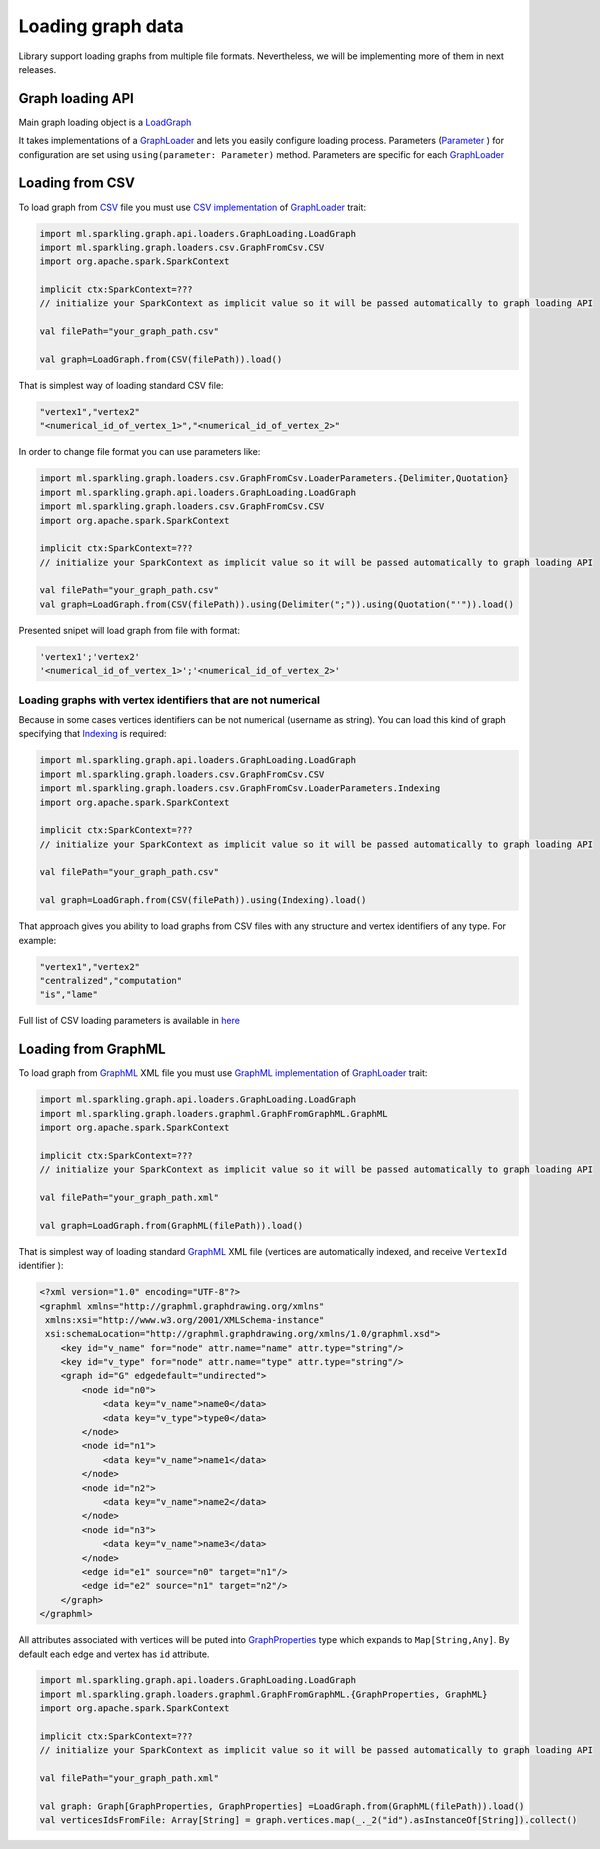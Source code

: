 Loading graph data
===================

Library support loading graphs from multiple file formats. Nevertheless, we will be implementing more of them in next releases.


Graph loading API
------------------


Main graph loading object is  a `LoadGraph`_

It takes implementations of a `GraphLoader`_ and lets you easily configure loading process. Parameters (`Parameter`_ ) for configuration are set using ``using(parameter: Parameter)`` method. Parameters are specific for each `GraphLoader`_ 



Loading from CSV
-----------------

To load graph from `CSV`_ file you must use `CSV implementation`_ of `GraphLoader`_ trait:

.. code-block:: scala

	import ml.sparkling.graph.api.loaders.GraphLoading.LoadGraph
	import ml.sparkling.graph.loaders.csv.GraphFromCsv.CSV
	import org.apache.spark.SparkContext

	implicit ctx:SparkContext=??? 
	// initialize your SparkContext as implicit value so it will be passed automatically to graph loading API

	val filePath="your_graph_path.csv"

	val graph=LoadGraph.from(CSV(filePath)).load()


That is simplest way of loading standard CSV file:

.. code-block:: text

	"vertex1","vertex2"
	"<numerical_id_of_vertex_1>","<numerical_id_of_vertex_2>"


In order to change file format you can use parameters like:

.. code-block:: scala

	import ml.sparkling.graph.loaders.csv.GraphFromCsv.LoaderParameters.{Delimiter,Quotation}		
	import ml.sparkling.graph.api.loaders.GraphLoading.LoadGraph
	import ml.sparkling.graph.loaders.csv.GraphFromCsv.CSV
	import org.apache.spark.SparkContext

	implicit ctx:SparkContext=??? 
	// initialize your SparkContext as implicit value so it will be passed automatically to graph loading API

	val filePath="your_graph_path.csv"
	val graph=LoadGraph.from(CSV(filePath)).using(Delimiter(";")).using(Quotation("'")).load()


Presented snipet will load graph from file with format:

.. code-block:: text

	'vertex1';'vertex2'
	'<numerical_id_of_vertex_1>';'<numerical_id_of_vertex_2>'




Loading graphs with vertex identifiers that are not numerical
+++++++++++++++++++++++++++++++++++++++++++++++++++++++++++++



Because in some cases vertices identifiers can be not numerical (username as string). You can load this kind of graph specifying that `Indexing`_ is required:

.. code-block:: scala

	import ml.sparkling.graph.api.loaders.GraphLoading.LoadGraph
	import ml.sparkling.graph.loaders.csv.GraphFromCsv.CSV
	import ml.sparkling.graph.loaders.csv.GraphFromCsv.LoaderParameters.Indexing
	import org.apache.spark.SparkContext

	implicit ctx:SparkContext=??? 
	// initialize your SparkContext as implicit value so it will be passed automatically to graph loading API

	val filePath="your_graph_path.csv"

	val graph=LoadGraph.from(CSV(filePath)).using(Indexing).load()



That approach gives you ability to load graphs from CSV files with any structure and vertex identifiers of any type. For example:

.. code-block:: text

	"vertex1","vertex2"
	"centralized","computation"
	"is","lame"


Full list of CSV loading parameters is available in `here`_


Loading from GraphML
--------------------
To load graph from `GraphML`_ XML file you must use `GraphML implementation`_ of `GraphLoader`_ trait:

.. code-block:: scala

	import ml.sparkling.graph.api.loaders.GraphLoading.LoadGraph
	import ml.sparkling.graph.loaders.graphml.GraphFromGraphML.GraphML
	import org.apache.spark.SparkContext

	implicit ctx:SparkContext=??? 
	// initialize your SparkContext as implicit value so it will be passed automatically to graph loading API

	val filePath="your_graph_path.xml"

	val graph=LoadGraph.from(GraphML(filePath)).load()

That is simplest way of loading standard `GraphML`_  XML file (vertices are automatically indexed, and receive ``VertexId`` identifier ):

.. code-block:: xml

	<?xml version="1.0" encoding="UTF-8"?>
	<graphml xmlns="http://graphml.graphdrawing.org/xmlns"
         xmlns:xsi="http://www.w3.org/2001/XMLSchema-instance"
         xsi:schemaLocation="http://graphml.graphdrawing.org/xmlns/1.0/graphml.xsd">
	    <key id="v_name" for="node" attr.name="name" attr.type="string"/>
	    <key id="v_type" for="node" attr.name="type" attr.type="string"/>
	    <graph id="G" edgedefault="undirected">
	        <node id="n0">
	            <data key="v_name">name0</data>
	            <data key="v_type">type0</data>
	        </node>
	        <node id="n1">
	            <data key="v_name">name1</data>
	        </node>
	        <node id="n2">
	            <data key="v_name">name2</data>
	        </node>
	        <node id="n3">
	            <data key="v_name">name3</data>
	        </node>
	        <edge id="e1" source="n0" target="n1"/>
	        <edge id="e2" source="n1" target="n2"/>
	    </graph>
	</graphml>

All attributes associated with vertices will be puted into `GraphProperties`_ type which expands to ``Map[String,Any]``. By default each edge and vertex has ``id`` attribute.

.. code-block:: scala

	import ml.sparkling.graph.api.loaders.GraphLoading.LoadGraph
	import ml.sparkling.graph.loaders.graphml.GraphFromGraphML.{GraphProperties, GraphML}
	import org.apache.spark.SparkContext

	implicit ctx:SparkContext=??? 
	// initialize your SparkContext as implicit value so it will be passed automatically to graph loading API

	val filePath="your_graph_path.xml"

	val graph: Graph[GraphProperties, GraphProperties] =LoadGraph.from(GraphML(filePath)).load()
	val verticesIdsFromFile: Array[String] = graph.vertices.map(_._2("id").asInstanceOf[String]).collect() 



.. _Indexing: http://sparkling-graph.github.io/sparkling-graph/latest/api/#ml.sparkling.graph.loaders.csv.GraphFromCsv$$LoaderParameters$$Indexing$

.. _here: http://sparkling-graph.github.io/sparkling-graph/latest/api/#ml.sparkling.graph.loaders.csv.GraphFromCsv$$LoaderParameters$

.. _GraphLoader: http://sparkling-graph.github.io/sparkling-graph/latest/api/#ml.sparkling.graph.api.loaders.GraphLoading$$GraphLoader

.. _LoadGraph: http://sparkling-graph.github.io/sparkling-graph/latest/api/#ml.sparkling.graph.api.loaders.GraphLoading$$LoadGraph$

.. _Parameter: http://sparkling-graph.github.io/sparkling-graph/latest/api/#ml.sparkling.graph.api.loaders.GraphLoading$$Parameter

.. _CSV implementation: http://sparkling-graph.github.io/sparkling-graph/latest/api/#ml.sparkling.graph.loaders.csv.GraphFromCsv$$CSV$

.. _GraphML implementation: http://sparkling-graph.github.io/sparkling-graph/latest/api/#ml.sparkling.graph.loaders.graphml.GraphFromGraphML$$GraphML$

.. _CSV: https://en.wikipedia.org/wiki/Comma-separated_values

.. _GraphML: http://graphml.graphdrawing.org/

.. _GraphProperties: http://sparkling-graph.github.io/sparkling-graph/latest/api/#ml.sparkling.graph.loaders.graphml.GraphFromGraphML$




